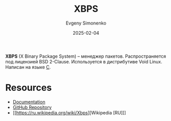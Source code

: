 :PROPERTIES:
:ID:       d5f6fb4b-4571-4f8e-bf31-111ba3d504ea
:END:
#+TITLE: XBPS
#+AUTHOR: Evgeny Simonenko
#+LANGUAGE: Russian
#+LICENSE: CC BY-SA 4.0
#+DATE: 2025-02-04
#+FILETAGS: :package-manager:linux:

*XBPS* (X Binary Package System) -- менеджер пакетов. Распространяется под лицензией BSD 2-Clause. Используется в дистрибутиве Void Linux. Написан на языке [[id:ce679fa3-32dc-44ff-876d-b5f150096992][C]].

* Resources

- [[https://xbps-api-docs.voidlinux.org/][Documentation]]
- [[https://github.com/void-linux/xbps][GitHub Repository]]
- [[https://ru.wikipedia.org/wiki/Xbps][Wikipedia [RU]​]]
